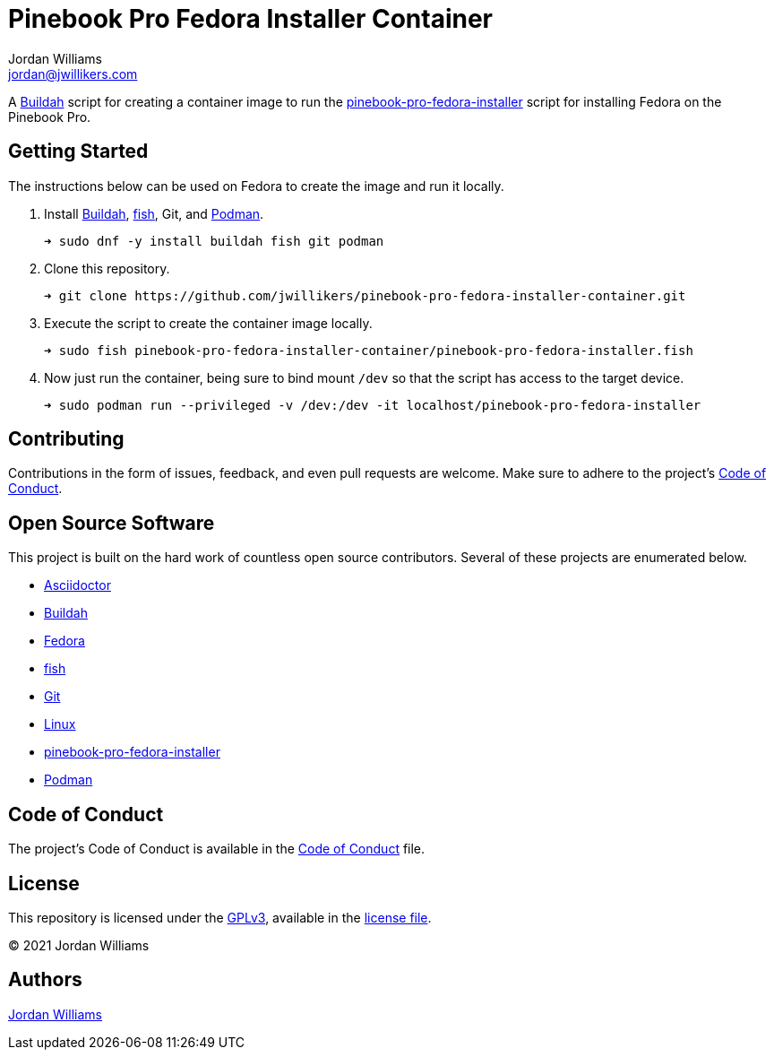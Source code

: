 = Pinebook Pro Fedora Installer Container
Jordan Williams <jordan@jwillikers.com>
:experimental:
:icons: font
ifdef::env-github[]
:tip-caption: :bulb:
:note-caption: :information_source:
:important-caption: :heavy_exclamation_mark:
:caution-caption: :fire:
:warning-caption: :warning:
endif::[]
:Buildah: https://buildah.io/[Buildah]
:fish: https://fishshell.com/[fish]
:Podman: https://podman.io/[Podman]

A {Buildah} script for creating a container image to run the https://github.com/bengtfredh/pinebook-pro-fedora-installer[pinebook-pro-fedora-installer] script for installing Fedora on the Pinebook Pro.

== Getting Started

The instructions below can be used on Fedora to create the image and run it locally.

. Install {Buildah}, {fish}, Git, and {Podman}.
+
[source,sh]
----
➜ sudo dnf -y install buildah fish git podman
----

. Clone this repository.
+
[source,sh]
----
➜ git clone https://github.com/jwillikers/pinebook-pro-fedora-installer-container.git
----

. Execute the script to create the container image locally.
+
[source,sh]
----
➜ sudo fish pinebook-pro-fedora-installer-container/pinebook-pro-fedora-installer.fish
----

. Now just run the container, being sure to bind mount `/dev` so that the script has access to the target device. 
+
[source,sh]
----
➜ sudo podman run --privileged -v /dev:/dev -it localhost/pinebook-pro-fedora-installer
----

== Contributing

Contributions in the form of issues, feedback, and even pull requests are welcome.
Make sure to adhere to the project's link:CODE_OF_CONDUCT.adoc[Code of Conduct].

== Open Source Software

This project is built on the hard work of countless open source contributors.
Several of these projects are enumerated below.

* https://asciidoctor.org/[Asciidoctor]
* {Buildah}
* https://getfedora.org/[Fedora]
* {fish}
* https://git-scm.com/[Git]
* https://www.linuxfoundation.org/[Linux]
* https://github.com/bengtfredh/pinebook-pro-fedora-installer[pinebook-pro-fedora-installer]
* {Podman}

== Code of Conduct

The project's Code of Conduct is available in the link:CODE_OF_CONDUCT.adoc[Code of Conduct] file.

== License

This repository is licensed under the https://www.gnu.org/licenses/gpl-3.0.html[GPLv3], available in the link:LICENSE.adoc[license file].

© 2021 Jordan Williams

== Authors

mailto:{email}[{author}]
